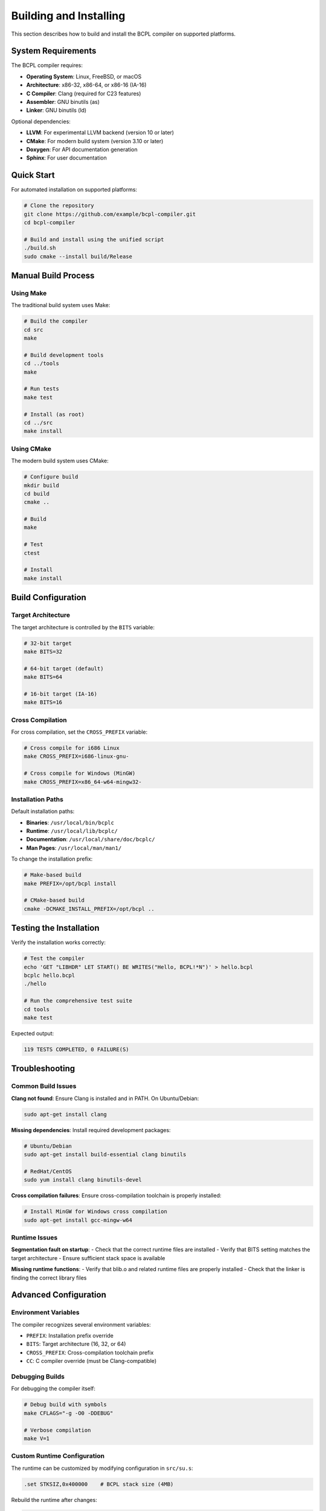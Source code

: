 Building and Installing
======================

This section describes how to build and install the BCPL compiler
on supported platforms.

System Requirements
------------------

The BCPL compiler requires:

* **Operating System**: Linux, FreeBSD, or macOS
* **Architecture**: x86-32, x86-64, or x86-16 (IA-16)
* **C Compiler**: Clang (required for C23 features)
* **Assembler**: GNU binutils (as)
* **Linker**: GNU binutils (ld)

Optional dependencies:

* **LLVM**: For experimental LLVM backend (version 10 or later)
* **CMake**: For modern build system (version 3.10 or later)
* **Doxygen**: For API documentation generation
* **Sphinx**: For user documentation

Quick Start
----------

For automated installation on supported platforms:

.. code-block:: bash

    # Clone the repository
    git clone https://github.com/example/bcpl-compiler.git
    cd bcpl-compiler

    # Build and install using the unified script
    ./build.sh
    sudo cmake --install build/Release

Manual Build Process
-------------------

Using Make
~~~~~~~~~

The traditional build system uses Make:

.. code-block:: bash

    # Build the compiler
    cd src
    make

    # Build development tools
    cd ../tools
    make

    # Run tests
    make test

    # Install (as root)
    cd ../src
    make install

Using CMake
~~~~~~~~~~

The modern build system uses CMake:

.. code-block:: bash

    # Configure build
    mkdir build
    cd build
    cmake ..

    # Build
    make

    # Test
    ctest

    # Install
    make install

Build Configuration
------------------

Target Architecture
~~~~~~~~~~~~~~~~~

The target architecture is controlled by the ``BITS`` variable:

.. code-block:: bash

    # 32-bit target
    make BITS=32

    # 64-bit target (default)
    make BITS=64

    # 16-bit target (IA-16)
    make BITS=16

Cross Compilation
~~~~~~~~~~~~~~~

For cross compilation, set the ``CROSS_PREFIX`` variable:

.. code-block:: bash

    # Cross compile for i686 Linux
    make CROSS_PREFIX=i686-linux-gnu-

    # Cross compile for Windows (MinGW)
    make CROSS_PREFIX=x86_64-w64-mingw32-

Installation Paths
~~~~~~~~~~~~~~~~~

Default installation paths:

* **Binaries**: ``/usr/local/bin/bcplc``
* **Runtime**: ``/usr/local/lib/bcplc/``
* **Documentation**: ``/usr/local/share/doc/bcplc/``
* **Man Pages**: ``/usr/local/man/man1/``

To change the installation prefix:

.. code-block:: bash

    # Make-based build
    make PREFIX=/opt/bcpl install

    # CMake-based build
    cmake -DCMAKE_INSTALL_PREFIX=/opt/bcpl ..

Testing the Installation
-----------------------

Verify the installation works correctly:

.. code-block:: bash

    # Test the compiler
    echo 'GET "LIBHDR" LET START() BE WRITES("Hello, BCPL!*N")' > hello.bcpl
    bcplc hello.bcpl
    ./hello

    # Run the comprehensive test suite
    cd tools
    make test

Expected output:

.. code-block:: text

    119 TESTS COMPLETED, 0 FAILURE(S)

Troubleshooting
--------------

Common Build Issues
~~~~~~~~~~~~~~~~~

**Clang not found**:
Ensure Clang is installed and in PATH. On Ubuntu/Debian:

.. code-block:: bash

    sudo apt-get install clang

**Missing dependencies**:
Install required development packages:

.. code-block:: bash

    # Ubuntu/Debian
    sudo apt-get install build-essential clang binutils

    # RedHat/CentOS
    sudo yum install clang binutils-devel

**Cross compilation failures**:
Ensure cross-compilation toolchain is properly installed:

.. code-block:: bash

    # Install MinGW for Windows cross compilation
    sudo apt-get install gcc-mingw-w64

Runtime Issues
~~~~~~~~~~~~~

**Segmentation fault on startup**:
- Check that the correct runtime files are installed
- Verify that BITS setting matches the target architecture
- Ensure sufficient stack space is available

**Missing runtime functions**:
- Verify that blib.o and related runtime files are properly installed
- Check that the linker is finding the correct library files

Advanced Configuration
---------------------

Environment Variables
~~~~~~~~~~~~~~~~~~~

The compiler recognizes several environment variables:

* ``PREFIX``: Installation prefix override
* ``BITS``: Target architecture (16, 32, or 64)  
* ``CROSS_PREFIX``: Cross-compilation toolchain prefix
* ``CC``: C compiler override (must be Clang-compatible)

Debugging Builds
~~~~~~~~~~~~~~~

For debugging the compiler itself:

.. code-block:: bash

    # Debug build with symbols
    make CFLAGS="-g -O0 -DDEBUG"

    # Verbose compilation
    make V=1

Custom Runtime Configuration
~~~~~~~~~~~~~~~~~~~~~~~~~~

The runtime can be customized by modifying configuration in ``src/su.s``:

.. code-block:: asm

    .set STKSIZ,0x400000    # BCPL stack size (4MB)

Rebuild the runtime after changes:

.. code-block:: bash

    cd src
    make clean
    make

Documentation Generation
-----------------------

Generate API documentation:

.. code-block:: bash

    # Generate Doxygen documentation
    doxygen Doxyfile

    # Generate Sphinx documentation  
    cd docs/sphinx
    make html

The generated documentation will be in:

* **Doxygen**: ``docs/doxygen/html/index.html``
* **Sphinx**: ``docs/sphinx/_build/html/index.html``
